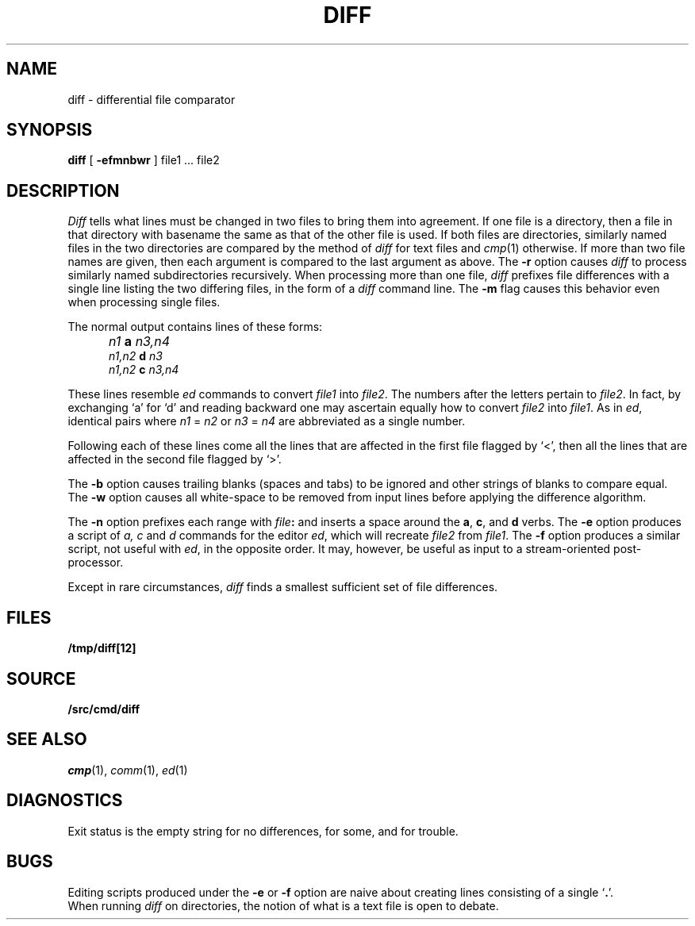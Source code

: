.TH DIFF 1 
.SH NAME
diff \- differential file comparator
.SH SYNOPSIS
.B diff
[
.B -efmnbwr
] file1 ... file2
.SH DESCRIPTION
.I Diff
tells what lines must be changed in two files to bring them
into agreement.
If one file
is a directory,
then a file in that directory with basename the same as that of
the other file is used.
If both files are directories, similarly named files in the
two directories are compared by the method of 
.I diff
for text
files and
.IR cmp (1)
otherwise.
If more than two file names are given, then each argument is compared
to the last argument as above.
The 
.B -r
option causes
.I diff
to process similarly named subdirectories recursively.
When processing more than one file, 
.I diff
prefixes file differences with a single line
listing the two differing files, in the form of
a 
.I diff
command line.
The
.B -m
flag causes this behavior even when processing single files.
.PP
The normal output contains lines of these forms:
.IP "" 5
.I n1
.B a
.I n3,n4
.br
.I n1,n2
.B d
.I n3
.br
.I n1,n2
.B c
.I n3,n4
.PP
These lines resemble
.I ed
commands to convert
.I file1
into
.IR file2 .
The numbers after the letters pertain to
.IR file2 .
In fact, by exchanging `a' for `d' and reading backward
one may ascertain equally how to convert 
.I file2
into
.IR file1 .
As in 
.IR ed ,
identical pairs where
.I n1
=
.I n2
or
.I n3
=
.I n4
are abbreviated as a single number.
.PP
Following each of these lines come all the lines that are
affected in the first file flagged by `<', 
then all the lines that are affected in the second file
flagged by `>'.
.PP
The
.B -b
option causes
trailing blanks (spaces and tabs) to be ignored
and other strings of blanks to compare equal.
The
.B -w
option causes all white-space to be removed from input lines
before applying the difference algorithm.
.PP
The
.B -n
option prefixes each range with 
.IB file : \fR
and inserts a space around the 
.BR a ,
.BR c ,
and
.B d
verbs.
The
.B -e
option produces a script of
.I "a, c"
and 
.I d
commands for the editor
.IR ed ,
which will recreate
.I file2
from
.IR file1 .
The
.B -f
option produces a similar script,
not useful with
.IR ed ,
in the opposite order. It may, however, be
useful as input to a stream-oriented post-processor.
.PP
Except in rare circumstances,
.I diff
finds a smallest sufficient set of file
differences.
.SH FILES
.B /tmp/diff[12]
.SH SOURCE
.B \*9/src/cmd/diff
.SH "SEE ALSO"
.IR cmp (1),
.IR comm (1),
.IR ed (1)
.SH DIAGNOSTICS
Exit status is the empty string
for no differences,
.L some
for some, 
and
.L error
for trouble.
.SH BUGS
Editing scripts produced under the
.BR -e " or"
.BR -f " option are naive about"
creating lines consisting of a single `\fB.\fR'.
.br
When running
.I diff
on directories, the notion of what is a text
file is open to debate.
